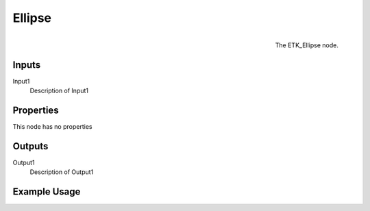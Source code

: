.. index:: Generators; Ellipse
.. _etk.generators.ellipse:

********
 Ellipse
********

.. figure:: /images/nodes-ellipse.png
   :align: right

   The ETK_Ellipse node.

.. todo:: ETK_Ellipse node description.


Inputs
=======

Input1
   Description of Input1

Properties
===========

This node has no properties

Outputs
========

Output1
   Description of Output1

Example Usage
==============

.. todo:: Add example for ETK_Ellipse
